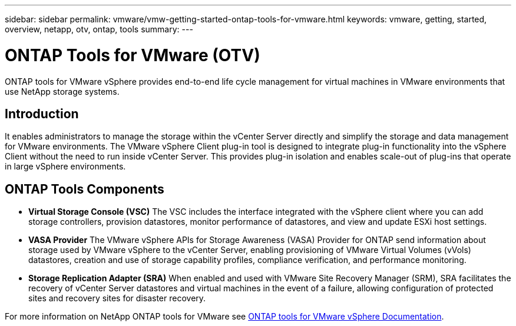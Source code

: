 ---
sidebar: sidebar
permalink: vmware/vmw-getting-started-ontap-tools-for-vmware.html
keywords: vmware, getting, started, overview, netapp, otv, ontap, tools
summary: 
---

= ONTAP Tools for VMware (OTV)
:hardbreaks:
:nofooter:
:icons: font
:linkattrs:
:imagesdir: ../media/

[.lead]
ONTAP tools for VMware vSphere provides end-to-end life cycle management for virtual machines in VMware environments that use NetApp storage systems. 

== Introduction

It enables  administrators to manage the storage within the vCenter Server directly and simplify the storage and data management for VMware environments. The VMware vSphere Client plug-in tool is designed to integrate plug-in functionality into the vSphere Client without the need to run inside vCenter Server. This provides plug-in isolation and enables scale-out of plug-ins that operate in large vSphere environments.
 
== ONTAP Tools Components

* *Virtual Storage Console (VSC)* The VSC includes the interface integrated with the vSphere client where you can add storage controllers, provision datastores, monitor performance of datastores, and view and update ESXi host settings.

* *VASA Provider* The VMware vSphere APIs for Storage Awareness (VASA) Provider for ONTAP send information about storage used by VMware vSphere to the vCenter Server, enabling provisioning of VMware Virtual Volumes (vVols) datastores, creation and use of storage capability profiles, compliance verification, and performance monitoring.

* *Storage Replication Adapter (SRA)* When enabled and used with VMware Site Recovery Manager (SRM), SRA facilitates the recovery of vCenter Server datastores and virtual machines in the event of a failure, allowing configuration of protected sites and recovery sites for disaster recovery.

For more information on NetApp ONTAP tools for VMware see https://docs.netapp.com/us-en/ontap-tools-vmware-vsphere/index.html[ONTAP tools for VMware vSphere Documentation].
